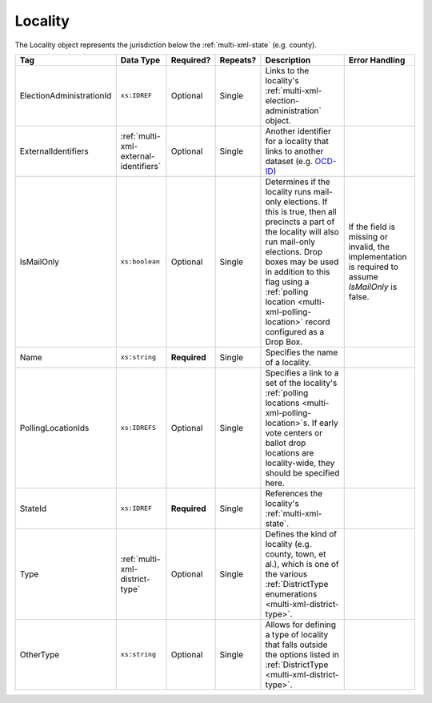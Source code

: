 .. This file is auto-generated.  Do not edit it by hand!

.. _multi-xml-locality:

Locality
========

The Locality object represents the jurisdiction below the :ref:`multi-xml-state` (e.g. county).

+--------------------------+---------------------------------------+--------------+--------------+------------------------------------------+------------------------------------------+
| Tag                      | Data Type                             | Required?    | Repeats?     | Description                              | Error Handling                           |
+==========================+=======================================+==============+==============+==========================================+==========================================+
| ElectionAdministrationId | ``xs:IDREF``                          | Optional     | Single       | Links to the locality's                  |                                          |
|                          |                                       |              |              | :ref:`multi-xml-election-administration` |                                          |
|                          |                                       |              |              | object.                                  |                                          |
+--------------------------+---------------------------------------+--------------+--------------+------------------------------------------+------------------------------------------+
| ExternalIdentifiers      | :ref:`multi-xml-external-identifiers` | Optional     | Single       | Another identifier for a locality that   |                                          |
|                          |                                       |              |              | links to another dataset (e.g.           |                                          |
|                          |                                       |              |              | `OCD-ID`_)                               |                                          |
+--------------------------+---------------------------------------+--------------+--------------+------------------------------------------+------------------------------------------+
| IsMailOnly               | ``xs:boolean``                        | Optional     | Single       | Determines if the locality runs          | If the field is missing or invalid, the  |
|                          |                                       |              |              | mail-only elections. If this is true,    | implementation is required to assume     |
|                          |                                       |              |              | then all precincts a part of the         | `IsMailOnly` is false.                   |
|                          |                                       |              |              | locality will also run mail-only         |                                          |
|                          |                                       |              |              | elections. Drop boxes may be used in     |                                          |
|                          |                                       |              |              | addition to this flag using a            |                                          |
|                          |                                       |              |              | :ref:`polling location                   |                                          |
|                          |                                       |              |              | <multi-xml-polling-location>` record     |                                          |
|                          |                                       |              |              | configured as a Drop Box.                |                                          |
+--------------------------+---------------------------------------+--------------+--------------+------------------------------------------+------------------------------------------+
| Name                     | ``xs:string``                         | **Required** | Single       | Specifies the name of a locality.        |                                          |
+--------------------------+---------------------------------------+--------------+--------------+------------------------------------------+------------------------------------------+
| PollingLocationIds       | ``xs:IDREFS``                         | Optional     | Single       | Specifies a link to a set of the         |                                          |
|                          |                                       |              |              | locality's :ref:`polling locations       |                                          |
|                          |                                       |              |              | <multi-xml-polling-location>`s. If early |                                          |
|                          |                                       |              |              | vote centers or ballot drop locations    |                                          |
|                          |                                       |              |              | are locality-wide, they should be        |                                          |
|                          |                                       |              |              | specified here.                          |                                          |
+--------------------------+---------------------------------------+--------------+--------------+------------------------------------------+------------------------------------------+
| StateId                  | ``xs:IDREF``                          | **Required** | Single       | References the locality's                |                                          |
|                          |                                       |              |              | :ref:`multi-xml-state`.                  |                                          |
+--------------------------+---------------------------------------+--------------+--------------+------------------------------------------+------------------------------------------+
| Type                     | :ref:`multi-xml-district-type`        | Optional     | Single       | Defines the kind of locality (e.g.       |                                          |
|                          |                                       |              |              | county, town, et al.), which is one of   |                                          |
|                          |                                       |              |              | the various :ref:`DistrictType           |                                          |
|                          |                                       |              |              | enumerations <multi-xml-district-type>`. |                                          |
+--------------------------+---------------------------------------+--------------+--------------+------------------------------------------+------------------------------------------+
| OtherType                | ``xs:string``                         | Optional     | Single       | Allows for defining a type of locality   |                                          |
|                          |                                       |              |              | that falls outside the options listed in |                                          |
|                          |                                       |              |              | :ref:`DistrictType                       |                                          |
|                          |                                       |              |              | <multi-xml-district-type>`.              |                                          |
+--------------------------+---------------------------------------+--------------+--------------+------------------------------------------+------------------------------------------+

.. _OCD-ID: http://opencivicdata.readthedocs.org/en/latest/ocdids.html

.. code-block:: xml
   :linenos:

   <Locality id="loc70001">
     <ElectionAdministrationId>ea40001</ElectionAdministrationId>
     <ExternalIdentifiers>
       <ExternalIdentifier>
         <Type>ocd-id</Type>
         <Value>ocd-division/country:us/state:va/county:albemarle</Value>
       </ExternalIdentifier>
     </ExternalIdentifiers>
     <IsMailOnly>true</IsMailOnly>
     <Name>ALBEMARLE COUNTY</Name>
     <StateId>st51</StateId>
     <Type>county</Type>
   </Locality>
